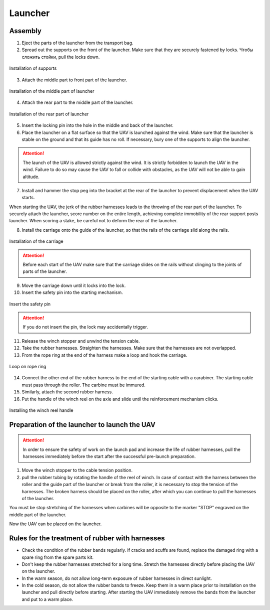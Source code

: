 Launcher
=====================

.. image:: _static/_images/catapult_all.png
  :align: center
  :width: 474


Assembly
----------

1) Eject the parts of the launcher from the transport bag.
2) Spread out the supports on the front of the launcher. Make sure that they are securely fastened by locks. Чтобы сложить стойки, pull the locks down.

.. figure:: _static/_images/catapult1.png
   :align: center
   :width: 400

   Installation of supports

3) Attach the middle part to front part of the launcher.

.. figure:: _static/_images/catapult2.png
   :align: center
   :width: 400

   Installation of the middle part of launcher

4) Attach the rear part to the middle part of the launcher.

.. figure:: _static/_images/catapult3.png
   :align: center
   :width: 400

   Installation of the rear part of launcher

5) Insert the locking pin into the hole in the middle and back of the launcher.

6) Place the launcher on a flat surface so that the UAV is launched against the wind. Make sure that the launcher is stable on the ground and that its guide has no roll. If necessary, bury one of the supports to align the launcher.

.. attention:: The launch of the UAV is allowed strictly against the wind. It is strictly forbidden to launch the UAV in the wind. Failure to do so may cause the UAV to fall or collide with obstacles, as the UAV will not be able to gain altitude.

7) Install and hammer the stop peg into the bracket at the rear of the launcher to prevent displacement when the UAV starts.

.. attention::The peg must be hammered to avoid the launcher jumping at the start of the UAV. When you hammer in the peg, make sure not to deform the rear part of the launcher.

When starting the UAV, the jerk of the rubber harnesses leads to the throwing of the rear part of the launcher. To securely attach the launcher, score number on the entire length, achieving complete immobility of the rear support posts launcher. When scoring a stake, be careful not to deform the rear of the launcher.

8) Install the carriage onto the guide of the launcher, so that the rails of the carriage slid along the rails.

.. figure:: _static/_images/catapult4.png
   :align: center
   :width: 700

   Installation of the carriage

.. attention:: Before each start of the UAV make sure that the carriage slides on the rails without clinging to the joints of parts of the launcher.

9) Move the carriage down until it locks into the lock.
10) Insert the safety pin into the starting mechanism.

.. figure:: _static/_images/catapult8.png
   :align: center
   :width: 400

   Insert the safety pin

.. attention:: If you do not insert the pin, the lock may accidentally trigger.


11) Release the winch stopper and unwind the tension cable.
12) Take the rubber harnesses. Straighten the harnesses. Make sure that the harnesses are not overlapped.
13) From the rope ring at the end of the harness make a loop and hook the carriage.

.. figure:: _static/_images/catapult10.png
   :align: center
   :width: 250

   Loop on rope ring


14) Connect the other end of the rubber harness to the end of the starting cable with a carabiner. The starting cable must pass through the roller. The carbine must be immured.
15) Similarly, attach the second rubber harness.
16) Put the handle of the winch reel on the axle and slide until the reinforcement mechanism clicks.

.. figure:: _static/_images/catapult11.png
   :align: center
   :width: 400

   Installing the winch reel handle


Preparation of the launcher to launch the UAV
-----------------------------------------------

.. attention:: In order to ensure the safety of work on the launch pad and increase the life of rubber harnesses, pull the harnesses immediately before the start after the successful pre-launch preparation.

1) Move the winch stopper to the cable tension position.

2) pull the rubber tubing by rotating the handle of the reel of winch. In case of contact with the harness between the roller and the guide part of the launcher or break from the roller, it is necessary to stop the tension of the harnesses. The broken harness should be placed on the roller, after which you can continue to pull the harnesses of the launcher.

You must be stop stretching of the harnesses when carbines will be opposite to the marker "STOP" engraved on the middle part of the launcher.

Now the UAV can be placed on the launcher.


Rules for the treatment of rubber with harnesses
-----------------------------------------------------

* Check the condition of the rubber bands regularly. If cracks and scuffs are found, replace the damaged ring with a spare ring from the spare parts kit.
* Don't keep the rubber harnesses stretched for a long time. Stretch the harnesses directly before placing the UAV on the launcher.
* In the warm season, do not allow long-term exposure of rubber harnesses in direct sunlight.
* In the cold season, do not allow the rubber bands to freeze. Keep them in a warm place prior to installation on the launcher and pull directly before starting. After starting the UAV immediately remove the bands from the launcher and put to a warm place.